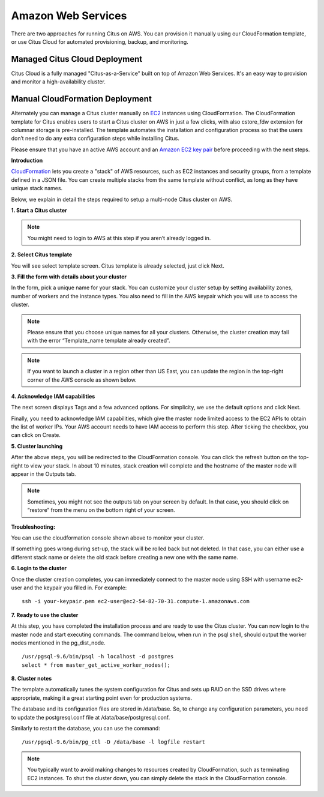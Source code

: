 .. _multi_machine_aws:

Amazon Web Services
###################

There are two approaches for running Citus on AWS. You can provision it manually using our CloudFormation template, or use Citus Cloud for automated provisioning, backup, and monitoring.

.. _multi_machine_cloud:

Managed Citus Cloud Deployment
==============================

Citus Cloud is a fully managed "Citus-as-a-Service" built on top of Amazon Web Services. It's an easy way to provision and monitor a high-availability cluster.

.. raw:: html

  <p class="wy-text-center">
    <a href="https://www.citusdata.com/cloud" class="btn btn-neutral"
       onclick="trackOutboundLink('https://www.citusdata.com/cloud'); return false;">
      Try Citus Cloud
      <span class="fa fa-cloud"></span>
    </a>
  </p>

.. _multi_machine_manual:

Manual CloudFormation Deployment
================================

Alternately you can manage a Citus cluster manually on `EC2 <http://aws.amazon.com/ec2/>`_ instances using CloudFormation. The CloudFormation template for Citus enables users to start a Citus cluster on AWS in just a few clicks, with also cstore_fdw extension for columnar storage is pre-installed. The template automates the installation and configuration process so that the users don’t need to do any extra configuration steps while installing Citus.

Please ensure that you have an active AWS account and an `Amazon EC2 key pair <http://docs.aws.amazon.com/AWSEC2/latest/UserGuide/ec2-key-pairs.html>`_ before proceeding with the next steps.

**Introduction**

`CloudFormation <http://aws.amazon.com/cloudformation/>`_ lets you create a "stack" of AWS resources, such as EC2 instances and security groups, from a template defined in a JSON file. You can create multiple stacks from the same template without conflict, as long as they have unique stack names.

Below, we explain in detail the steps required to setup a multi-node Citus cluster on AWS.

**1. Start a Citus cluster**

.. raw:: html 
  
  <p>To begin, you can start a Citus cluster using CloudFormation by clicking <a href="https://console.aws.amazon.com/cloudformation/home?region=us-east-1#/stacks/new?stackName=Citus&templateURL=https:%2F%2Fcitus-deployment.s3.amazonaws.com%2Faws%2Fcitus6%2Fcloudformation%2Fcitus-6.0.1.json" onclick="trackOutboundLink('https://console.aws.amazon.com/cloudformation/home?region=us-east-1#/stacks/new?stackName=Citus&templateURL=https:%2F%2Fcitus-deployment.s3.amazonaws.com%2Faws%2Fcitus6%2Fcloudformation%2Fcitus-6.0.1.json'); return false;">here</a>. This will take you directly to the AWS CloudFormation console.</p>


.. note::
  You might need to login to AWS at this step if you aren’t already logged in.

**2. Select Citus template**

You will see select template screen. Citus template is already selected, just click Next.

**3. Fill the form with details about your cluster**

In the form, pick a unique name for your stack. You can customize your cluster setup by setting availability zones, number of workers and the instance types. You also need to fill in the AWS keypair which you will use to access the cluster.

.. image:: ../images/aws_parameters.png

.. note::
  Please ensure that you choose unique names for all your clusters. Otherwise, the cluster creation may fail with the error “Template_name template already created”.

.. note::
  If you want to launch a cluster in a region other than US East, you can update the region in the top-right corner of the AWS console as shown below.

.. image:: ../images/aws_region.png
	:scale: 50 %
	:align: center


**4. Acknowledge IAM capabilities**

The next screen displays Tags and a few advanced options. For simplicity, we use the default options and click Next.

Finally, you need to acknowledge IAM capabilities, which give the master node limited access to the EC2 APIs to obtain the list of worker IPs. Your AWS account needs to have IAM access to perform this step. After ticking the checkbox, you can click on Create.

.. image:: ../images/aws_iam.png


**5. Cluster launching**

After the above steps, you will be redirected to the CloudFormation console. You can click the refresh button on the top-right to view your stack. In about 10 minutes, stack creation will complete and the hostname of the master node will appear in the Outputs tab. 

.. image:: ../images/aws_cluster_launch.png

.. note::
  Sometimes, you might not see the outputs tab on your screen by default. In that case, you should click on “restore” from the menu on the bottom right of your screen.
 
.. image:: ../images/aws_restore_icon.png
	:align: center

**Troubleshooting:**

You can use the cloudformation console shown above to monitor your cluster.

If something goes wrong during set-up, the stack will be rolled back but not deleted. In that case, you can either use a different stack name or delete the old stack before creating a new one with the same name.

**6. Login to the cluster**

Once the cluster creation completes, you can immediately connect to the master node using SSH with username ec2-user and the keypair you filled in. For example:

::

	ssh -i your-keypair.pem ec2-user@ec2-54-82-70-31.compute-1.amazonaws.com


**7. Ready to use the cluster**

At this step, you have completed the installation process and are ready to use the Citus cluster. You can now login to the master node and start executing commands. The command below, when run in the psql shell, should output the worker nodes mentioned in the pg_dist_node.

::

	/usr/pgsql-9.6/bin/psql -h localhost -d postgres
	select * from master_get_active_worker_nodes();


**8. Cluster notes**

The template automatically tunes the system configuration for Citus and sets up RAID on the SSD drives where appropriate, making it a great starting point even for production systems.

The database and its configuration files are stored in /data/base. So, to change any configuration parameters, you need to update the postgresql.conf file at /data/base/postgresql.conf.

Similarly to restart the database, you can use the command:

::

	/usr/pgsql-9.6/bin/pg_ctl -D /data/base -l logfile restart

.. note::
  You typically want to avoid making changes to resources created by CloudFormation, such as terminating EC2 instances. To shut the cluster down, you can simply delete the stack in the CloudFormation console.

.. raw:: html

  <script type="text/javascript">
  analytics.track('page_view', 'docs-install-aws-pageview');
  </script>
